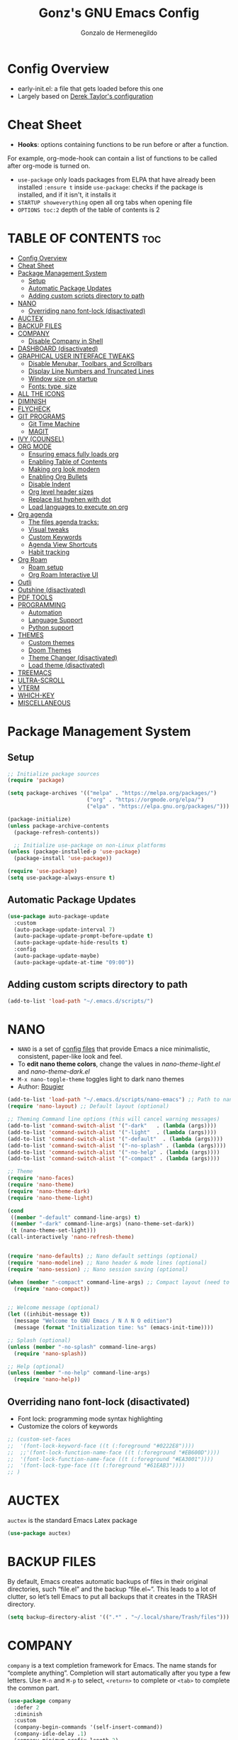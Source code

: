 #+TITLE: Gonz's GNU Emacs Config
#+AUTHOR: Gonzalo de Hermenegildo
#+STARTUP: showeverything
#+OPTIONS: toc:2

* Config Overview
- early-init.el: a file that gets loaded before this one
- Largely based on [[https://gitlab.com/dwt1/configuring-emacs/-/tree/main/07-the-final-touches?ref_type=heads][Derek Taylor's configuration]]

* Cheat Sheet
- *Hooks*: options containing functions to be run before or after a function.
For example, org-mode-hook can contain a list of functions to be called after org-mode is turned on.
- =use-package= only loads packages from ELPA that have already been installed
  =:ensure t= inside =use-package=: checks if the package is installed, and if it isn't, it installs it
- =STARTUP showeverything= open all org tabs when opening file
- =OPTIONS toc:2= depth of the table of contents is 2

* TABLE OF CONTENTS                                                     :toc:
- [[#config-overview][Config Overview]]
- [[#cheat-sheet][Cheat Sheet]]
- [[#package-management-system][Package Management System]]
  - [[#setup][Setup]]
  - [[#automatic-package-updates][Automatic Package Updates]]
  - [[#adding-custom-scripts-directory-to-path][Adding custom scripts directory to path]]
- [[#nano][NANO]]
  - [[#overriding-nano-font-lock-disactivated][Overriding nano font-lock (disactivated)]]
- [[#auctex][AUCTEX]]
- [[#backup-files][BACKUP FILES]]
- [[#company][COMPANY]]
  - [[#disable-company-in-shell][Disable Company in Shell]]
- [[#dashboard-disactivated][DASHBOARD (disactivated)]]
- [[#graphical-user-interface-tweaks][GRAPHICAL USER INTERFACE TWEAKS]]
  - [[#disable-menubar-toolbars-and-scrollbars][Disable Menubar, Toolbars, and Scrollbars]]
  - [[#display-line-numbers-and-truncated-lines][Display Line Numbers and Truncated Lines]]
  - [[#window-size-on-startup][Window size on startup]]
  - [[#fonts-type-size][Fonts: type, size]]
- [[#all-the-icons][ALL THE ICONS]]
- [[#diminish][DIMINISH]]
- [[#flycheck][FLYCHECK]]
- [[#git-programs][GIT PROGRAMS]]
  - [[#git-time-machine][Git Time Machine]]
  - [[#magit][MAGIT]]
- [[#ivy-counsel][IVY (COUNSEL)]]
- [[#org-mode][ORG MODE]]
  - [[#ensuring-emacs-fully-loads-org][Ensuring emacs fully loads org]]
  - [[#enabling-table-of-contents][Enabling Table of Contents]]
  - [[#making-org-look-modern][Making org look modern]]
  - [[#enabling-org-bullets][Enabling Org Bullets]]
  - [[#disable-indent][Disable Indent]]
  - [[#org-level-header-sizes][Org level header sizes]]
  - [[#replace-list-hyphen-with-dot][Replace list hyphen with dot]]
  - [[#load-languages-to-execute-on-org][Load languages to execute on org]]
- [[#org-agenda][Org agenda]]
  - [[#the-files-agenda-tracks][The files agenda tracks:]]
  - [[#visual-tweaks][Visual tweaks]]
  - [[#custom-keywords][Custom Keywords]]
  - [[#agenda-view-shortcuts][Agenda View Shortcuts]]
  - [[#habit-tracking][Habit tracking]]
- [[#org-roam][Org Roam]]
  - [[#roam-setup][Roam setup]]
  - [[#org-roam-interactive-ui][Org Roam Interactive UI]]
- [[#outli][Outli]]
- [[#outshine-disactivated][Outshine (disactivated)]]
- [[#pdf-tools][PDF TOOLS]]
- [[#programming][PROGRAMMING]]
  - [[#automation][Automation]]
  - [[#language-support][Language Support]]
  - [[#python-support][Python support]]
- [[#themes][THEMES]]
  - [[#custom-themes][Custom themes]]
  - [[#doom-themes][Doom Themes]]
  - [[#theme-changer-disactivated][Theme Changer (disactivated)]]
  - [[#load-theme-disactivated][Load theme (disactivated)]]
- [[#treemacs][TREEMACS]]
- [[#ultra-scroll][ULTRA-SCROLL]]
- [[#vterm][VTERM]]
- [[#which-key][WHICH-KEY]]
- [[#miscellaneous][MISCELLANEOUS]]

* Package Management System
** Setup
#+begin_src emacs-lisp
;; Initialize package sources
(require 'package)

(setq package-archives '(("melpa" . "https://melpa.org/packages/")
                         ("org" . "https://orgmode.org/elpa/")
                         ("elpa" . "https://elpa.gnu.org/packages/")))

(package-initialize)
(unless package-archive-contents
  (package-refresh-contents))

  ;; Initialize use-package on non-Linux platforms
(unless (package-installed-p 'use-package)
  (package-install 'use-package))

(require 'use-package)
(setq use-package-always-ensure t)
#+end_src

** Automatic Package Updates
#+begin_src emacs-lisp
(use-package auto-package-update
  :custom
  (auto-package-update-interval 7)
  (auto-package-update-prompt-before-update t)
  (auto-package-update-hide-results t)
  :config
  (auto-package-update-maybe)
  (auto-package-update-at-time "09:00"))
#+end_src

** Adding custom scripts directory to path
#+begin_src emacs-lisp
(add-to-list 'load-path "~/.emacs.d/scripts/")
#+end_src

* NANO
- =NANO= is a set of [[https://github.com/rougier][config files]] that provide Emacs a nice minimalistic, consistent, paper-like look and feel.
- To *edit nano theme colors*, change the values in /nano-theme-light.el/ and /nano-theme-dark.el/
- =M-x nano-toggle-theme= toggles light to dark nano themes  
- Author: [[https://github.com/rougier][Rougier]]

#+begin_src emacs-lisp
(add-to-list 'load-path "~/.emacs.d/scripts/nano-emacs") ;; Path to nano emacs modules (mandatory)
(require 'nano-layout) ;; Default layout (optional)

;; Theming Command line options (this will cancel warning messages)
(add-to-list 'command-switch-alist '("-dark"   . (lambda (args))))
(add-to-list 'command-switch-alist '("-light"  . (lambda (args))))
(add-to-list 'command-switch-alist '("-default"  . (lambda (args))))
(add-to-list 'command-switch-alist '("-no-splash" . (lambda (args))))
(add-to-list 'command-switch-alist '("-no-help" . (lambda (args))))
(add-to-list 'command-switch-alist '("-compact" . (lambda (args))))

;; Theme
(require 'nano-faces)
(require 'nano-theme)
(require 'nano-theme-dark)
(require 'nano-theme-light)

(cond
 ((member "-default" command-line-args) t)
 ((member "-dark" command-line-args) (nano-theme-set-dark))
 (t (nano-theme-set-light)))
(call-interactively 'nano-refresh-theme)


(require 'nano-defaults) ;; Nano default settings (optional)
(require 'nano-modeline) ;; Nano header & mode lines (optional)
(require 'nano-session) ;; Nano session saving (optional)

(when (member "-compact" command-line-args) ;; Compact layout (need to be loaded after nano-modeline)
  (require 'nano-compact))


;; Welcome message (optional)
(let ((inhibit-message t))
  (message "Welcome to GNU Emacs / N Λ N O edition")
  (message (format "Initialization time: %s" (emacs-init-time))))

;; Splash (optional)
(unless (member "-no-splash" command-line-args)
  (require 'nano-splash))

;; Help (optional)
(unless (member "-no-help" command-line-args)
  (require 'nano-help))
#+end_src


** Overriding nano font-lock (disactivated)
- Font lock: programming mode syntax highlighting
- Customize the colors of keywords
#+begin_src emacs-lisp
;; (custom-set-faces
;;  '(font-lock-keyword-face ((t (:foreground "#0222E8"))))
;;  ;;'(font-lock-function-name-face ((t (:foreground "#EB600D"))))
;;  '(font-lock-function-name-face ((t (:foreground "#EA3001")))) 
;;  '(font-lock-type-face ((t (:foreground "#61EAB3"))))
;; )
#+end_src



* AUCTEX
=auctex= is the standard Emacs Latex package

#+begin_src emacs-lisp
(use-package auctex)
#+end_src



* BACKUP FILES
By default, Emacs creates automatic backups of files in their original directories, such “file.el” and the backup “file.el~”.  This leads to a lot of clutter, so let’s tell Emacs to put all backups that it creates in the TRASH directory.

#+begin_src emacs-lisp
(setq backup-directory-alist '((".*" . "~/.local/share/Trash/files")))
#+end_src


* COMPANY
=company= is a text completion framework for Emacs. The name stands for “complete anything”. Completion will start automatically after you type a few letters. Use =M-n= and =M-p= to select, =<return>= to complete or =<tab>= to complete the common part.

#+begin_src emacs-lisp
(use-package company
  :defer 2
  :diminish
  :custom
  (company-begin-commands '(self-insert-command))
  (company-idle-delay .1)
  (company-minimum-prefix-length 2)
  (company-show-numbers t)
  (company-tooltip-align-annotations 't)
  (global-company-mode t)
)

(use-package company-box
  :after company
  :diminish
  :hook (company-mode . company-box-mode)
)
#+end_src

** Disable Company in Shell
#+begin_src emacs-lisp
(add-hook 'shell-mode-hook (lambda () (company-mode -1)) 'append)
#+end_src

* DASHBOARD (disactivated)
=dashboard= is an extensible startup screen showing you recent files, bookmarks, agenda items and an Emacs banner.
#+begin_src emacs-lisp
;; (use-package dashboard
;;   :init
;;   (setq dashboard-set-heading-icons t)
;;   (setq dashboard-set-file-icons t)
;;   (setq dashboard-banner-logo-title "Emacs Is More Than A Text Editor!")
;; ;;   ;;(setq dashboard-startup-banner 'logo) ;; use standard emacs logo as banner
;;   (setq dashboard-startup-banner "~/.emacs.d/images/multicolor-gnu.jpg")  ;; use custom image as banner
;;   (setq dashboard-center-content nil) ;; set to 't' for centered content
;;   (setq dashboard-items '((recents . 5)
;;                           (agenda . 5 )
;;                           (bookmarks . 3)
;;                           (registers . 3)))
;;   :custom
;;   (dashboard-modify-heading-icons '((recents . "file-text")
;;                                     (bookmarks . "book")))
;;   :config
;;   (dashboard-setup-startup-hook))
#+end_src

* GRAPHICAL USER INTERFACE TWEAKS
More minimal user interface

** Disable Menubar, Toolbars, and Scrollbars
#+begin_src emacs-lisp
  (menu-bar-mode -1)
  (tool-bar-mode -1)
  (scroll-bar-mode -1)
#+end_src

** Display Line Numbers and Truncated Lines
#+begin_src emacs-lisp
  (global-display-line-numbers-mode 1)
  (global-visual-line-mode t)
#+end_src

** Window size on startup
#+begin_src emacs-lisp
;; full screen
;;(add-to-list 'default-frame-alist '(fullscreen . maximized))

;; specific height and width
(add-to-list 'default-frame-alist '(height . 50))
(add-to-list 'default-frame-alist '(width . 100))
#+end_src

** Fonts: type, size
#+begin_src emacs-lisp
(set-face-attribute 'default nil
	:height 150
	:weight 'medium)

;; Sets commented regions to itallic
(set-face-attribute 'font-lock-comment-face nil
   :slant 'italic)pp
#+end_src

* ALL THE ICONS
This is an icon set that can be used with dashbaord, dired, ibuffer, and other Emacs programs.

#+begin_src emacs-lisp
(use-package all-the-icons
  :if (display-graphic-p))

(use-package all-the-icons-dired
  :hook (dired-mode . (lambda () (all-the-icons-dired-mode t))))
#+end_src


* DIMINISH
=diminish= implements hiding or abbreviation of the modeline displays (lighters) of minor-modes.  With this package installed, you can add =:diminish= to any use-package block to hide that particular mode in the modeline.

#+begin_src emacs-lisp
(use-package diminish)
#+end_src

* FLYCHECK
For more info on Flycheck, click [[https://www.flycheck.org/en/latest/languages.html][here]].

#+begin_src emacs-lisp
(use-package flycheck
  :defer t
  :diminish ;;explanation of what diminish does, search for "DIMINISH"
  :init (global-flycheck-mode))
#+end_src



* GIT PROGRAMS
** Git Time Machine
[[https://github.com/emacsmirror/git-timemachine][Git Time Machine]] is a program that allows you to move backwards and forwards through a file’s commits.  ‘SPC g t’ will open the time machine on a file if it is in a git repo.  Then, while in normal mode, you can use ‘CTRL-j’ and ‘CTRL-k’ to move backwards and forwards through the commits.

#+begin_src emacs-lisp
(use-package git-timemachine
  :after git-timemachine
  :hook (evil-normalize-keymaps . git-timemachine-hook)
  :config
    (evil-define-key 'normal git-timemachine-mode-map (kbd "C-j") 'git-timemachine-show-previous-revision)
    (evil-define-key 'normal git-timemachine-mode-map (kbd "C-k") 'git-timemachine-show-next-revision)
)
#+end_src



** MAGIT
[[https://magit.vc/manual/][Magit]] is the full-featured git client for Emacs.
#+begin_src emacs-lisp
(use-package magit)
#+end_src


* IVY (COUNSEL)
- =ivy= a generic completion mechanism for Emacs
- =counsel= a collection of Ivy-enhanced versions of common Emacs commands
- =ivy-rich= allows us to add descriptions alongside the commands in =M-x=

#+begin_src emacs-lisp
(use-package ivy
  :custom
  (setq ivy-use-virtual-buffers t)
  (setq ivy-count-format "(%d/%d) ")
  (setq enable-recursive-minibuffers t)
  :config
  (ivy-mode))


(use-package counsel
  :after ivy
  :config (counsel-mode))

(use-package all-the-icons-ivy-rich
  :init (all-the-icons-ivy-rich-mode 1))

(use-package ivy-rich
  :after ivy
  :init (ivy-rich-mode 1) ;; this gets us descriptions in M-x
  :custom
  (ivy-virtual-abbreviate 'full
   ivy-rich-switch-buffer-align-virtual-buffer t
   ivy-rich-path-style 'abbrev))
#+end_src


* ORG MODE

** Ensuring emacs fully loads org
#+begin_src emacs-lisp
(require 'org)
#+end_src

** Enabling Table of Contents
#+begin_src emacs-lisp
(use-package toc-org
  :commands toc-org-enable
  :init (add-hook 'org-mode-hook 'toc-org-enable))
#+end_src

** Making org look modern
[[https://github.com/minad/org-modern][Source]]
#+begin_src emacs-lisp
(setq
 ;; Edit settings
 org-auto-align-tags nil
 org-tags-column 0
 org-catch-invisible-edits 'show-and-error
 org-special-ctrl-a/e t
 org-insert-heading-respect-content t

 ;; Org styling, hide markup etc.
 org-hide-emphasis-markers t;; hide markers such as ** for bold, or __ for underline
 )
#+end_src

** Enabling Org Bullets
=org-bullets= gives aesthetic bullets rather than asterisks.

#+begin_src emacs-lisp
(add-hook 'org-mode-hook 'org-indent-mode)
(use-package org-bullets)
(add-hook 'org-mode-hook (lambda () (org-bullets-mode 1)))
#+end_src

** Disable Indent
Org mode source blocks have some really weird and annoying default indentation behavior. I think this has to do with electric-indent-mode, which is turned on by default in Emacs. So this turns it off.

#+begin_src emacs-lisp
(setq org-edit-src-content-indentation 0) ;; sets org code indentation to 0 spaces by default
#+end_src

** Org level header sizes
#+begin_src emacs-lisp
(custom-set-faces
 '(org-level-1 ((t (:inherit outline-1 :height 1.2))))
 '(org-level-2 ((t (:inherit outline-2 :height 1.0))))
 '(org-level-3 ((t (:inherit outline-5 :height 1.0))))
 '(org-level-4 ((t (:inherit outline-4 :height 1.0))))
 '(org-level-5 ((t (:inherit outline-3 :height 1.0))))
 '(org-level-6 ((t (:inherit outline-6 :height 1.0))))
 '(org-level-7 ((t (:inherit outline-7 :height 1.0)))))
#+end_src

** Replace list hyphen with dot
[[https://www.howardism.org/Technical/Emacs/orgmode-wordprocessor.html][Source]]
#+begin_src emacs-lisp
(font-lock-add-keywords 'org-mode
                        '(("^ +\\([-*]\\) "
                           (0 (prog1 () (compose-region (match-beginning 1) (match-end 1) "•"))))))
#+end_src


** Load languages to execute on org
Can execute code blocks using =C-c C-c=
#+begin_src emacs-lisp
(org-babel-do-load-languages
 'org-babel-load-languages
 '((python . t)))
#+end_src


* Org agenda
** The files agenda tracks:
#+begin_src emacs-lisp
(setq org-agenda-files 
      '("~/gonz/OrgFiles/")
)
#+end_src

** Visual tweaks
#+begin_src emacs-lisp
(setq org-ellipsis " ▾")
(setq org-agenda-start-with-log-mode t)
;; (setq org-log-done 'time) ;; This is to put in agenda time when a task was marked as done
(setq org-log-into-drawer t)
#+end_src

** Custom Keywords
- The (t) and (n) are keys to press to set these states
- The "|" separates active and unactive states
#+begin_src emacs-lisp
(setq org-todo-keywords
      '(
	    (sequence "TODO" "|" "DONE")
	    (sequence "ATTEND" "|" "DONE")
	    (sequence "GYM" "|" "DONE")
	    (sequence "FUN" "|" "DONE")
       )
)


(setq org-todo-keyword-faces
      (quote (("TODO" :foreground "deep sky blue" :weight bold)
	          ("DONE" :foreground "forest green" :weight bold)
		  ("ATTEND" :foreground "light salmon" :weight bold)
              ("GYM" :foreground "cyan" :weight bold)
	          ("FUN" :foreground "medium spring green" :weight bold))
	  )
)
#+end_src


** Agenda View Shortcuts
*** M-x tasks
#+begin_src emacs-lisp
(defun tasks ()
  (interactive)
  ;;(delete-other-windows)
  (find-file "~/gonz/OrgFiles/Tasks.org")
)
#+end_src


*** M-x reminders
#+begin_src emacs-lisp
(defun reminders ()
  (interactive)
  ;;(delete-other-windows)
  (find-file "~/gonz/OrgFiles/Reminders.org")
)
#+end_src


*** M-x today
#+begin_src emacs-lisp
(defun today ()
   (interactive)
   (delete-other-windows) 
   (let ((org-agenda-span 'day)) ; for this command only
        (org-agenda nil "a")
	 )   
   (delete-other-windows)  
)
#+end_src

*** M-x week
#+begin_src emacs-lisp
(setq org-agenda-span 10 ;; number of days to include in week view
      org-agenda-start-on-weekday nil ;; sets week view's first day to be today
)

(defun week ()
   (interactive)
   (delete-other-windows)   
   (let ((org-agenda-span 'week)) ; for this command only
        (org-agenda nil "a")
	 )
      (delete-other-windows)  
)
#+end_src

*** M-x config
#+begin_src emacs-lisp
(defun config ()
  (interactive)
  ;; (delete-other-windows)
  (find-file "~/.emacs.d/config.org")
)
#+end_src


** Habit tracking
#+begin_src emacs_lisp
(require 'org-habit)
(add-to-list 'org-modules 'org-habit)
(setq org-habit-graph-colum 80)  ;; what column in your agenda it pops up on
#+end_src


* Org Roam
** Roam setup
#+begin_src emacs-lisp
(use-package org-roam
  :init
  (setq org-roam-v2-ack t)
  :custom
  (org-roam-directory "~/gonz/Obsidian")
  (org-roam-completion-everywhere t)
  :bind (("C-c r t" . org-roam-buffer-toggle)
         ("C-c r f" . org-roam-node-find)
         ("C-c r i" . org-roam-node-insert)
	     ("C-c r g" . org-roam-ui-open)
	     ("C-c r G" . org-roam-graph)
	    )
  :config
  (org-roam-db-autosync-mode)
  (org-roam-setup))
#+end_src

** Org Roam Interactive UI
#+begin_src emacs-lisp
;; Required dependencies for ui graph package
(use-package websocket
  :after org-roam)

(use-package org-roam-ui
    :after org-roam
    :config
    (setq org-roam-ui-sync-theme t
          org-roam-ui-follow t
          org-roam-ui-update-on-save t
          org-roam-ui-open-on-start t))
#+end_src


* Outli
=outli= is a simple and stylish [[https://github.com/jdtsmith/outli][comment-based outlines]] with speed keys for Emacs

#+begin_src emacs-lisp
(use-package outli
  :load-path "./scripts/outli/"
  :bind (:map outli-mode-map ; convenience key to get back to containing heading
	      ("C-c C-p" . (lambda () (interactive) (outline-back-to-heading))))
  :hook ((prog-mode text-mode) . outli-mode) ; programming modes
)  
#+end_src

* Outshine (disactivated)
=outshine= adds an org-mode functionality to any non-org mode you'd like. ([[https://github.com/alphapapa/outshine][Source]])

#+begin_src emacs-lisp
;; (use-package outshine
;;   :config
;;   (add-hook 'python-mode-hook 'outshine-mode)
;;   (add-hook 'c-mode-hook 'outshine-mode)
;;   (add-hook 'cpp-mode-hook 'outshine-mode)
;; )
#+end_src


* PDF TOOLS
PDF tools is the package used for viewing PDFs (an alternative to Skim, Preview)

#+begin_src emacs-lisp
;; Helps avois blurry PDFs on Mac retina display
(setq pdf-view-use-scaling t)


;; CODE NOT WORKING

;; (pdf-tools-install) ; Very nice PDF viewer (needs separate installation)
;; (load-library "pdf-tools")

;; (setq TeX-view-program-selection '((output-pdf "pdf-tools")))
;; (setq TeX-view-program-list '(("pdf-tools" "TeX-pdf-tools-sync-view")))
;; (add-hook 'TeX-after-compilation-finished-functions #'TeX-revert-document-buffer)

;; (setq pdf-sync-backward-display-action t)
;; (setq pdf-sync-forward-display-action t)

;; ;; Auto revert in doc view buffers, yeah! Plus new bindings
;; (if (< emacs-major-version 23)
;;     ()
;;   (add-hook 'pdf-view-mode-hook 'auto-revert-mode)
;;   (add-hook 'pdf-view-mode-hook 'my-pdf-view-set-bindings))

#+end_src




* PROGRAMMING
** Automation
#+begin_src emacs-lisp
(electric-pair-mode 1) ;; auto fill parentheses
#+end_src


** Language Support
+ Emacs has built-in programming language modes for Lisp, Scheme, DSSSL, Ada, ASM, AWK, C, C++, Fortran, Icon, IDL (CORBA), IDLWAVE, Java, Javascript, M4, Makefiles, Metafont, Modula2, Object Pascal, Objective-C, Octave, Pascal, Perl, Pike, PostScript, Prolog, Python, Ruby, Simula, SQL, Tcl, Verilog, and VHDL.  Other languages will require you to install additional modes.

+ [[https://www.gnu.org/software/emacs/manual/html_node/efaq/Associating-modes-with-files.html][How do I make Emacs use a certain major mode for certain files?]]

#+begin_src emacs-lisp
(use-package haskell-mode)
(use-package php-mode)
#+end_src

*** c0
#+begin_src emacs-lisp
(add-to-list 'auto-mode-alist '("\\.c0\\'" . c-mode)) ;; turn on C-mode with any file ending in .c0
#+end_src

*** Serpent
serpent-mode.el has been loaded when starting emacs, when loading the scripts folder

#+begin_src emacs-lisp
(require 'serpent-mode) ;; request to load mode as a response to the (provide 'serpent-mode) line in the serpent-mode.el file
(add-to-list 'auto-mode-alist '("\\.srp\\'" . serpent-mode))

(add-to-list 'auto-mode-alist '("\\.py\\'" . python-mode))
#+end_src



** Python support
#+begin_src emacs-lisp
;; remove error message when launching python
(setq python-shell-completion-native-enable nil)
#+end_src


* THEMES
- The first line designates the directory where all the themes are stored. (a theme can be written as a block of elisp code).

- These blocks of code can be automatically generated using the [[https://emacsfodder.github.io/emacs-theme-editor/][Emacs Theme Editor]]

- When writing =(load-theme 'name t)=, the =name= is specified in the theme's elisp file with the command =(provide-theme 'name)=

** Custom themes
#+begin_src emacs-lisp
;; The following adds all our own-made themes in the themes folder to Emacs' custom themes list
(add-to-list 'custom-theme-load-path "~/.emacs.d/themes/")
#+end_src

** Doom Themes
#+begin_src emacs-lisp
;; The following adds a bunch of doom-themes to Emacs' custom themes list, which we can load using M-x load-theme

;; Dom themes: [https://github.com/doomemacs/themes]
(use-package doom-themes
  :config
  (setq doom-themes-enable-bold t ; if nil, bold is universally disabled
        doom-themes-enable-italic t) ; if nil, italics is universally disabled
  
  ;; Enable flashing mode-line on errors
  (doom-themes-visual-bell-config)

  ;; Corrects (and improves) org-mode's native fontification.
  (doom-themes-org-config)
)
#+end_src


** Theme Changer (disactivated)
- =theme-changer= changes your theme depending on your location's sunrise and sunset time
- Emacs source: https://www.gnu.org/software/emacs/manual/html_node/emacs/Sunrise_002fSunset.html
- Package: https://github.com/hadronzoo/theme-changer

#+begin_src emacs-lisp
;; Set location
;; ;; (setq calendar-latitude 40.4)
;; ;; (setq calendar-longitude -79.9)
;; ;; (setq calendar-location-name "Pittsburgh, PA")

;; (setq calendar-latitude 40.4)
;; (setq calendar-longitude -3.7)
;; (setq calendar-location-name "Madrid, ES")


;; (use-package theme-changer
;;   :config
;;   (change-theme 'leuven 'doom-Iosvkem)
;;   ;; (change-theme 'doom-Iosvkem 'doom-Iosvkem)
  
;; )
#+end_src

** Load theme (disactivated)
#+begin_src emacs-lisp
#+end_src

* TREEMACS
- =treemacs= is a tree layout file explorer for Emacs ([[https://github.com/Alexander-Miller/treemacs][source]])
- The following code contains treemacs' with all of its options and configurations in their default setting:
  #+begin_src emacs-lisp
  (use-package treemacs)
  #+end_src

* ULTRA-SCROLL
- Improves =emacs-mac= scrolling experience.
- Elisp code located in scripts folder, pulled from [[https://github.com/jdtsmith/ultra-scroll-mac][jdtsmith]]

#+begin_src emacs-lisp
(use-package ultra-scroll-mac
  :if (eq window-system 'mac)
  :load-path "./scripts/ultra-scroll-mac/" ; if you git clone'd instead of package-vc-install
  :init
  (setq scroll-conservatively 101 ; important!
        scroll-margin 0) 
  :config
  (ultra-scroll-mac-mode 1))
#+end_src

* VTERM
An [[https://github.com/akermu/emacs-libvterm/][improved terminal emulator package]] which uses a compiled native module to interact with the underlying terminal applications.
#+begin_src emacs-lisp
(use-package vterm
  :commands vterm
  :config
  (setq term-prompt-regexp "^[^#$%>\n]*[#$%>] *")  ;; Set this to match your custom shell prompt
  (setq vterm-shell "zsh")                       ;; Set this to customize the shell to launch
  (setq vterm-max-scrollback 10000))

#+end_src

* WHICH-KEY
Provides suggested Emacs commands when having typed an incomplete command
#+begin_src emacs-lisp
(use-package which-key
  :init
    (which-key-mode 1)
  :diminish
  :config
  (setq which-key-side-window-location 'bottom
        which-key-sort-order #'which-key-key-order-alpha
        which-key-sort-uppercase-first nil
        which-key-add-column-padding 1
        which-key-max-display-columns nil
        which-key-min-display-lines 6
        which-key-side-window-slot -10
        which-key-side-window-max-height 0.25
        which-key-idle-delay 0.8
        which-key-max-description-length 25
        which-key-allow-imprecise-window-fit t
        which-key-separator " → ")
  )
#+end_src


* MISCELLANEOUS
#+begin_src emacs-lisp
(delete-selection-mode 1)    ;; You can select text and delete it by typing.
(save-place-mode 1)          ;; Remember and restore the last cursor location of opened files
(global-auto-revert-mode t)  ;; Automatically show changes if the file has changed
;; Required for gnupg (gpg) encryption works
(defvar epa-pinentry-mode)
(setq epa-pinentry-mode 'loopback)
#+end_src
